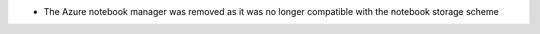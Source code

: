 * The Azure notebook manager was removed as it was no longer compatible with the notebook storage scheme
